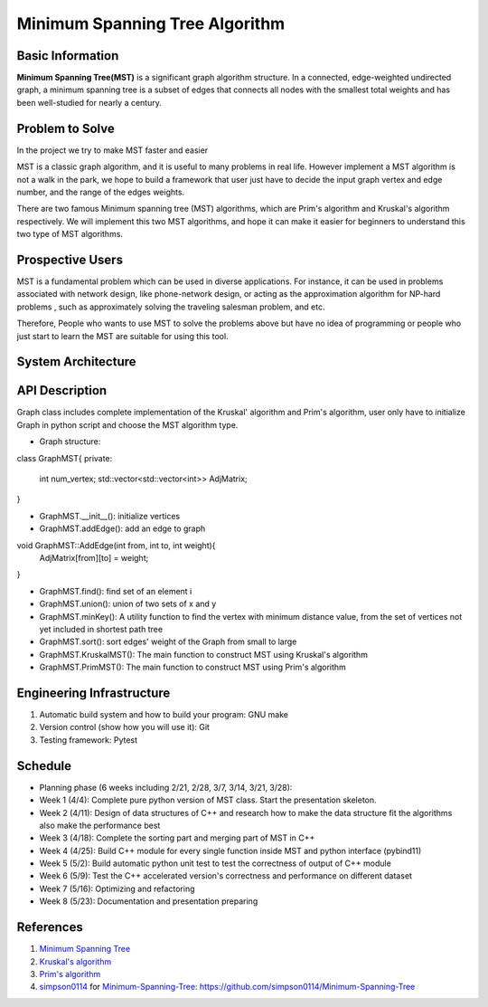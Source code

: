 ==================================================
Minimum Spanning Tree Algorithm
==================================================

Basic Information
=================
**Minimum Spanning Tree(MST)** is a significant graph algorithm structure. In a connected, edge-weighted undirected graph, 
a minimum spanning tree is a subset of edges that connects all nodes with the smallest total weights and has been well-studied for nearly a century.

Problem to Solve
=================
In the project we try to make MST faster and easier

MST is a classic graph algorithm, and it is useful to many problems in real life. However implement a MST algorithm is not a walk in the park, 
we hope to build a framework that user just have to decide the input graph vertex and edge number, and the range of the edges weights.

There are two famous Minimum spanning tree (MST) algorithms, which are Prim's algorithm and Kruskal's algorithm respectively. We will implement 
this two MST algorithms, and hope it can make it easier for beginners to understand this two type of MST algorithms.

Prospective Users
==================
MST is a fundamental problem which can be used in diverse applications. For instance, it can be used in problems associated with network design, 
like phone-network design,  or acting as the  approximation algorithm for NP-hard problems , such as approximately solving the traveling salesman problem, and etc.

Therefore, People who wants to use MST to solve the problems above but have no idea of programming or people who just start to learn the MST are suitable for using 
this tool.

System Architecture
====================

.. image:: images/MST_system_architecture.png

API Description
=================

Graph class includes complete implementation of the Kruskal' algorithm and Prim's algorithm, user only
have to initialize Graph in python script and choose the MST algorithm type.

- Graph structure:

class GraphMST{
private:
    int num_vertex;
    std::vector<std::vector<int>> AdjMatrix;
}

- GraphMST.__init__(): initialize vertices 
- GraphMST.addEdge(): add an edge to graph

void GraphMST::AddEdge(int from, int to, int weight){
    AdjMatrix[from][to] = weight;
}

- GraphMST.find(): find set of an element i
- GraphMST.union(): union of two sets of x and y
- GraphMST.minKey(): A utility function to find the vertex with minimum distance value, from the set of vertices not yet included in shortest path tree
- GraphMST.sort(): sort edges' weight of the Graph from small to large
- GraphMST.KruskalMST(): The main function to construct MST using Kruskal's algorithm
- GraphMST.PrimMST(): The main function to construct MST using Prim's algorithm

Engineering Infrastructure
===========================
1. Automatic build system and how to build your program: GNU make
2. Version control (show how you will use it): Git
3. Testing framework: Pytest

Schedule
=========
* Planning phase (6 weeks including 2/21, 2/28, 3/7, 3/14, 3/21, 3/28):
* Week 1 (4/4): Complete pure python version of MST class. Start the presentation skeleton.
* Week 2 (4/11): Design of data structures of C++ and research how to make the data structure fit the algorithms also make the performance best
* Week 3 (4/18): Complete the sorting part and merging part of MST in C++
* Week 4 (4/25): Build C++ module for every single function inside MST and python interface (pybind11)
* Week 5 (5/2): Build automatic python unit test to test the correctness of output of C++ module
* Week 6 (5/9): Test the C++ accelerated version's correctness and performance on different dataset 
* Week 7 (5/16): Optimizing and refactoring
* Week 8 (5/23): Documentation and presentation preparing

References
===========
#. `Minimum Spanning Tree <https://en.wikipedia.org/wiki/Minimum_spanning_tree>`_

#. `Kruskal's algorithm <https://en.wikipedia.org/wiki/Kruskal%27s_algorithm>`_

#. `Prim's algorithm <https://en.wikipedia.org/wiki/Prim%27s_algorithm>`_

#. `simpson0114 <https://github.com/simpson0114>`__ for
   `Minimum-Spanning-Tree <README.rst>`__: https://github.com/simpson0114/Minimum-Spanning-Tree
